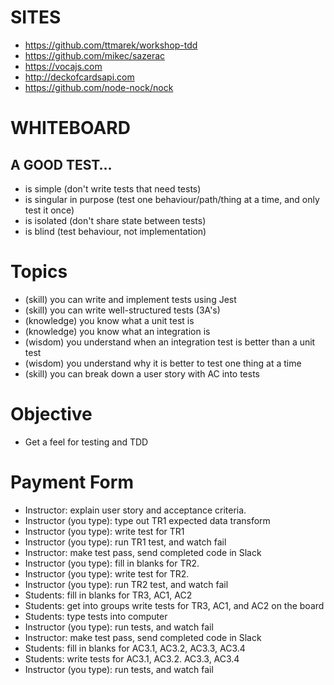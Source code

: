 * SITES
 - https://github.com/ttmarek/workshop-tdd
 - https://github.com/mikec/sazerac
 - https://vocajs.com
 - http://deckofcardsapi.com
 - https://github.com/node-nock/nock

* WHITEBOARD
** A GOOD TEST...
 - is simple (don't write tests that need tests)
 - is singular in purpose (test one behaviour/path/thing at a time, and only test it once)
 - is isolated (don't share state between tests)
 - is blind (test behaviour, not implementation)

* Topics
  - (skill) you can write and implement tests using Jest
  - (skill) you can write well-structured tests (3A's)
  - (knowledge) you know what a unit test is
  - (knowledge) you know what an integration is
  - (wisdom) you understand when an integration test is better than a unit test
  - (wisdom) you understand why it is better to test one thing at a time
  - (skill) you can break down a user story with AC into tests

* Objective
 - Get a feel for testing and TDD

* Payment Form
 - Instructor: explain user story and acceptance criteria.
 - Instructor (you type): type out TR1 expected data transform
 - Instructor (you type): write test for TR1
 - Instructor (you type): run TR1 test, and watch fail
 - Instructor: make test pass, send completed code in Slack
 - Instructor (you type): fill in blanks for TR2.
 - Instructor (you type): write test for TR2.
 - Instructor (you type): run TR2 test, and watch fail
 - Students: fill in blanks for TR3, AC1, AC2
 - Students: get into groups write tests for TR3, AC1, and AC2 on the board
 - Students: type tests into computer
 - Instructor (you type): run tests, and watch fail
 - Instructor: make test pass, send completed code in Slack
 - Students: fill in blanks for AC3.1, AC3.2, AC3.3, AC3.4
 - Students: write tests for AC3.1, AC3.2. AC3.3, AC3.4
 - Instructor (you type): run tests, and watch fail
